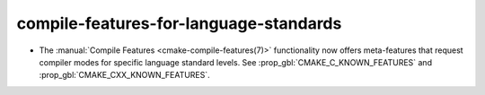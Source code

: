compile-features-for-language-standards
---------------------------------------

* The :manual:`Compile Features <cmake-compile-features(7)>` functionality
  now offers meta-features that request compiler modes for specific language
  standard levels.  See :prop_gbl:`CMAKE_C_KNOWN_FEATURES` and
  :prop_gbl:`CMAKE_CXX_KNOWN_FEATURES`.
